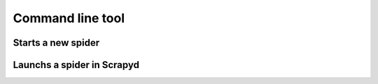 Command line tool
=========================


Starts a new spider
----------------------

Launchs a spider in Scrapyd
-----------------------------
